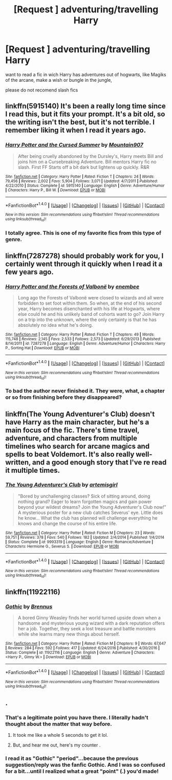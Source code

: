 #+TITLE: [Request ] adventuring/travelling Harry

* [Request ] adventuring/travelling Harry
:PROPERTIES:
:Author: renextronex
:Score: 27
:DateUnix: 1521220996.0
:DateShort: 2018-Mar-16
:END:
want to read a fic in wich Harry has adventures out of hogwarts, like Magiks of the arcane, make a wish or bungle in the jungle,

please do not recomend slash fics


** linkffn(5915140) It's been a really long time since I read this, but it fits your prompt. It's a bit old, so the writing isn't the best, but it's not terrible. I remember liking it when I read it years ago.
:PROPERTIES:
:Author: fireflii
:Score: 4
:DateUnix: 1521230227.0
:DateShort: 2018-Mar-16
:END:

*** [[http://www.fanfiction.net/s/5915140/1/][*/Harry Potter and the Cursed Summer/*]] by [[https://www.fanfiction.net/u/2334186/Mountain907][/Mountain907/]]

#+begin_quote
  After being cruelly abandoned by the Dursley's, Harry meets Bill and joins him on a Cursebreaking Adventure. Bill mentors Harry fic no slash. First FF Starts off a bit dark but lightens up quickly. R&R
#+end_quote

^{/Site/: [[http://www.fanfiction.net/][fanfiction.net]] *|* /Category/: Harry Potter *|* /Rated/: Fiction T *|* /Chapters/: 24 *|* /Words/: 79,456 *|* /Reviews/: 2,002 *|* /Favs/: 5,904 *|* /Follows/: 3,071 *|* /Updated/: 4/7/2011 *|* /Published/: 4/22/2010 *|* /Status/: Complete *|* /id/: 5915140 *|* /Language/: English *|* /Genre/: Adventure/Humor *|* /Characters/: Harry P., Bill W. *|* /Download/: [[http://www.ff2ebook.com/old/ffn-bot/index.php?id=5915140&source=ff&filetype=epub][EPUB]] or [[http://www.ff2ebook.com/old/ffn-bot/index.php?id=5915140&source=ff&filetype=mobi][MOBI]]}

--------------

*FanfictionBot*^{1.4.0} *|* [[[https://github.com/tusing/reddit-ffn-bot/wiki/Usage][Usage]]] | [[[https://github.com/tusing/reddit-ffn-bot/wiki/Changelog][Changelog]]] | [[[https://github.com/tusing/reddit-ffn-bot/issues/][Issues]]] | [[[https://github.com/tusing/reddit-ffn-bot/][GitHub]]] | [[[https://www.reddit.com/message/compose?to=tusing][Contact]]]

^{/New in this version: Slim recommendations using/ ffnbot!slim! /Thread recommendations using/ linksub(thread_id)!}
:PROPERTIES:
:Author: FanfictionBot
:Score: 2
:DateUnix: 1521230246.0
:DateShort: 2018-Mar-16
:END:


*** I totally agree. This is one of my favorite fics from this type of genre.
:PROPERTIES:
:Author: jujubeanz1991
:Score: 1
:DateUnix: 1521231015.0
:DateShort: 2018-Mar-16
:END:


** linkffn(7287278) should probably work for you, I certainly went through it quickly when I read it a few years ago.
:PROPERTIES:
:Author: Warbandit
:Score: 2
:DateUnix: 1521232181.0
:DateShort: 2018-Mar-16
:END:

*** [[http://www.fanfiction.net/s/7287278/1/][*/Harry Potter and the Forests of Valbonë/*]] by [[https://www.fanfiction.net/u/980211/enembee][/enembee/]]

#+begin_quote
  Long ago the Forests of Valbonë were closed to wizards and all were forbidden to set foot within them. So when, at the end of his second year, Harry becomes disenchanted with his life at Hogwarts, where else could he and his unlikely band of cohorts want to go? Join Harry on a trip into the unknown, where the only certainty is that he has absolutely no idea what he's doing.
#+end_quote

^{/Site/: [[http://www.fanfiction.net/][fanfiction.net]] *|* /Category/: Harry Potter *|* /Rated/: Fiction T *|* /Chapters/: 49 *|* /Words/: 115,748 *|* /Reviews/: 2,145 *|* /Favs/: 2,533 *|* /Follows/: 2,573 *|* /Updated/: 6/29/2013 *|* /Published/: 8/14/2011 *|* /id/: 7287278 *|* /Language/: English *|* /Genre/: Adventure/Humor *|* /Characters/: Harry P., Sorting Hat *|* /Download/: [[http://www.ff2ebook.com/old/ffn-bot/index.php?id=7287278&source=ff&filetype=epub][EPUB]] or [[http://www.ff2ebook.com/old/ffn-bot/index.php?id=7287278&source=ff&filetype=mobi][MOBI]]}

--------------

*FanfictionBot*^{1.4.0} *|* [[[https://github.com/tusing/reddit-ffn-bot/wiki/Usage][Usage]]] | [[[https://github.com/tusing/reddit-ffn-bot/wiki/Changelog][Changelog]]] | [[[https://github.com/tusing/reddit-ffn-bot/issues/][Issues]]] | [[[https://github.com/tusing/reddit-ffn-bot/][GitHub]]] | [[[https://www.reddit.com/message/compose?to=tusing][Contact]]]

^{/New in this version: Slim recommendations using/ ffnbot!slim! /Thread recommendations using/ linksub(thread_id)!}
:PROPERTIES:
:Author: FanfictionBot
:Score: 2
:DateUnix: 1521232193.0
:DateShort: 2018-Mar-16
:END:


*** To bad the author never finished it. They were, what, a chapter or so from finishing before they disappeared?
:PROPERTIES:
:Author: Galuran
:Score: 2
:DateUnix: 1521253455.0
:DateShort: 2018-Mar-17
:END:


** linkffn(The Young Adventurer's Club) doesn't have Harry as the main character, but he's a main focus of the fic. There's time travel, adventure, and characters from multiple timelines who search for arcane magics and spells to beat Voldemort. It's also really well-written, and a good enough story that I've re read it multiple times.
:PROPERTIES:
:Author: Flye_Autumne
:Score: 2
:DateUnix: 1521234014.0
:DateShort: 2018-Mar-17
:END:

*** [[http://www.fanfiction.net/s/9993319/1/][*/The Young Adventurer's Club/*]] by [[https://www.fanfiction.net/u/494464/artemisgirl][/artemisgirl/]]

#+begin_quote
  "Bored by unchallenging classes? Sick of sitting around, doing nothing grand? Eager to learn forgotten magics and gain power beyond your wildest dreams? Join the Young Adventurer's Club now!" A mysterious poster for a new club catches Severus' eye. Little does he know... What the club has planned will challenge everything he knows and change the course of his entire life.
#+end_quote

^{/Site/: [[http://www.fanfiction.net/][fanfiction.net]] *|* /Category/: Harry Potter *|* /Rated/: Fiction M *|* /Chapters/: 23 *|* /Words/: 59,751 *|* /Reviews/: 378 *|* /Favs/: 540 *|* /Follows/: 182 *|* /Updated/: 2/4/2014 *|* /Published/: 1/4/2014 *|* /Status/: Complete *|* /id/: 9993319 *|* /Language/: English *|* /Genre/: Romance/Adventure *|* /Characters/: Hermione G., Severus S. *|* /Download/: [[http://www.ff2ebook.com/old/ffn-bot/index.php?id=9993319&source=ff&filetype=epub][EPUB]] or [[http://www.ff2ebook.com/old/ffn-bot/index.php?id=9993319&source=ff&filetype=mobi][MOBI]]}

--------------

*FanfictionBot*^{1.4.0} *|* [[[https://github.com/tusing/reddit-ffn-bot/wiki/Usage][Usage]]] | [[[https://github.com/tusing/reddit-ffn-bot/wiki/Changelog][Changelog]]] | [[[https://github.com/tusing/reddit-ffn-bot/issues/][Issues]]] | [[[https://github.com/tusing/reddit-ffn-bot/][GitHub]]] | [[[https://www.reddit.com/message/compose?to=tusing][Contact]]]

^{/New in this version: Slim recommendations using/ ffnbot!slim! /Thread recommendations using/ linksub(thread_id)!}
:PROPERTIES:
:Author: FanfictionBot
:Score: 1
:DateUnix: 1521234040.0
:DateShort: 2018-Mar-17
:END:


** linkffn(11922116)
:PROPERTIES:
:Score: 2
:DateUnix: 1521237036.0
:DateShort: 2018-Mar-17
:END:

*** [[http://www.fanfiction.net/s/11922116/1/][*/Gothic/*]] by [[https://www.fanfiction.net/u/4577618/Brennus][/Brennus/]]

#+begin_quote
  A bored Ginny Weasley finds her world turned upside down when a handsome and mysterious young wizard with a dark reputation offers her a job. Together, they seek a lost treasure and battle monsters while she learns many new things about herself.
#+end_quote

^{/Site/: [[http://www.fanfiction.net/][fanfiction.net]] *|* /Category/: Harry Potter *|* /Rated/: Fiction M *|* /Chapters/: 9 *|* /Words/: 67,647 *|* /Reviews/: 284 *|* /Favs/: 592 *|* /Follows/: 417 *|* /Updated/: 6/24/2016 *|* /Published/: 4/30/2016 *|* /Status/: Complete *|* /id/: 11922116 *|* /Language/: English *|* /Genre/: Adventure *|* /Characters/: <Harry P., Ginny W.> *|* /Download/: [[http://www.ff2ebook.com/old/ffn-bot/index.php?id=11922116&source=ff&filetype=epub][EPUB]] or [[http://www.ff2ebook.com/old/ffn-bot/index.php?id=11922116&source=ff&filetype=mobi][MOBI]]}

--------------

*FanfictionBot*^{1.4.0} *|* [[[https://github.com/tusing/reddit-ffn-bot/wiki/Usage][Usage]]] | [[[https://github.com/tusing/reddit-ffn-bot/wiki/Changelog][Changelog]]] | [[[https://github.com/tusing/reddit-ffn-bot/issues/][Issues]]] | [[[https://github.com/tusing/reddit-ffn-bot/][GitHub]]] | [[[https://www.reddit.com/message/compose?to=tusing][Contact]]]

^{/New in this version: Slim recommendations using/ ffnbot!slim! /Thread recommendations using/ linksub(thread_id)!}
:PROPERTIES:
:Author: FanfictionBot
:Score: 1
:DateUnix: 1521237047.0
:DateShort: 2018-Mar-17
:END:


** .
:PROPERTIES:
:Author: frankenstien_farts
:Score: 1
:DateUnix: 1521228086.0
:DateShort: 2018-Mar-16
:END:

*** That's a legitimate point you have there. I literally hadn't thought about the matter that way before.
:PROPERTIES:
:Author: you_get_CMV_delta
:Score: 30
:DateUnix: 1521228271.0
:DateShort: 2018-Mar-16
:END:

**** It took me like a whole 5 seconds to get it lol.
:PROPERTIES:
:Author: bedant2604
:Score: 4
:DateUnix: 1521237227.0
:DateShort: 2018-Mar-17
:END:


**** But, and hear me out, here's my counter .
:PROPERTIES:
:Author: LothartheDestroyer
:Score: 2
:DateUnix: 1521252417.0
:DateShort: 2018-Mar-17
:END:


*** I read it as "Gothic" "period"...because the previous suggestion/reply was the fanfic Gothic. And I was so confused for a bit...until I realized what a great "point" (.) you'd made!
:PROPERTIES:
:Author: rupabose
:Score: 3
:DateUnix: 1521267588.0
:DateShort: 2018-Mar-17
:END:
